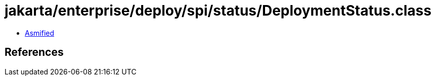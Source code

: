 = jakarta/enterprise/deploy/spi/status/DeploymentStatus.class

 - link:DeploymentStatus-asmified.java[Asmified]

== References

